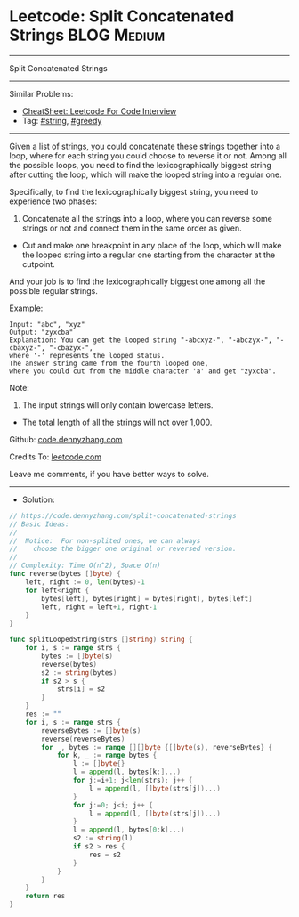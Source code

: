* Leetcode: Split Concatenated Strings                                              :BLOG:Medium:
#+STARTUP: showeverything
#+OPTIONS: toc:nil \n:t ^:nil creator:nil d:nil
:PROPERTIES:
:type:     string, greedy
:END:
---------------------------------------------------------------------
Split Concatenated Strings
---------------------------------------------------------------------
#+BEGIN_HTML
<a href="https://github.com/dennyzhang/code.dennyzhang.com/tree/master/problems/split-concatenated-strings"><img align="right" width="200" height="183" src="https://www.dennyzhang.com/wp-content/uploads/denny/watermark/github.png" /></a>
#+END_HTML
Similar Problems:
- [[https://cheatsheet.dennyzhang.com/cheatsheet-leetcode-A4][CheatSheet: Leetcode For Code Interview]]
- Tag: [[https://code.dennyzhang.com/review-string][#string]], [[https://code.dennyzhang.com/review-greedy][#greedy]]
---------------------------------------------------------------------
Given a list of strings, you could concatenate these strings together into a loop, where for each string you could choose to reverse it or not. Among all the possible loops, you need to find the lexicographically biggest string after cutting the loop, which will make the looped string into a regular one.

Specifically, to find the lexicographically biggest string, you need to experience two phases:

1. Concatenate all the strings into a loop, where you can reverse some strings or not and connect them in the same order as given.
- Cut and make one breakpoint in any place of the loop, which will make the looped string into a regular one starting from the character at the cutpoint.

And your job is to find the lexicographically biggest one among all the possible regular strings.

Example:
#+BEGIN_EXAMPLE
Input: "abc", "xyz"
Output: "zyxcba"
Explanation: You can get the looped string "-abcxyz-", "-abczyx-", "-cbaxyz-", "-cbazyx-", 
where '-' represents the looped status. 
The answer string came from the fourth looped one, 
where you could cut from the middle character 'a' and get "zyxcba".
#+END_EXAMPLE

Note:
1. The input strings will only contain lowercase letters.
- The total length of all the strings will not over 1,000.

Github: [[https://github.com/dennyzhang/code.dennyzhang.com/tree/master/problems/split-concatenated-strings][code.dennyzhang.com]]

Credits To: [[https://leetcode.com/problems/split-concatenated-strings/description/][leetcode.com]]

Leave me comments, if you have better ways to solve.
---------------------------------------------------------------------
- Solution:

#+BEGIN_SRC go
// https://code.dennyzhang.com/split-concatenated-strings
// Basic Ideas:
//
//  Notice:  For non-splited ones, we can always 
//    choose the bigger one original or reversed version.
//
// Complexity: Time O(n^2), Space O(n)
func reverse(bytes []byte) {
    left, right := 0, len(bytes)-1
    for left<right {
        bytes[left], bytes[right] = bytes[right], bytes[left]
        left, right = left+1, right-1
    }
}

func splitLoopedString(strs []string) string {
    for i, s := range strs {
        bytes := []byte(s)
        reverse(bytes)
        s2 := string(bytes)
        if s2 > s {
            strs[i] = s2
        }
    }
    res := ""
    for i, s := range strs {
        reverseBytes := []byte(s)
        reverse(reverseBytes)
        for _, bytes := range [][]byte {[]byte(s), reverseBytes} {
            for k, _ := range bytes {
                l := []byte{}
                l = append(l, bytes[k:]...)
                for j:=i+1; j<len(strs); j++ {
                    l = append(l, []byte(strs[j])...)
                }
                for j:=0; j<i; j++ {
                    l = append(l, []byte(strs[j])...)
                }
                l = append(l, bytes[0:k]...)
                s2 := string(l)
                if s2 > res {
                    res = s2
                }
            }
        }
    }
    return res
}
#+END_SRC

#+BEGIN_HTML
<div style="overflow: hidden;">
<div style="float: left; padding: 5px"> <a href="https://www.linkedin.com/in/dennyzhang001"><img src="https://www.dennyzhang.com/wp-content/uploads/sns/linkedin.png" alt="linkedin" /></a></div>
<div style="float: left; padding: 5px"><a href="https://github.com/dennyzhang"><img src="https://www.dennyzhang.com/wp-content/uploads/sns/github.png" alt="github" /></a></div>
<div style="float: left; padding: 5px"><a href="https://www.dennyzhang.com/slack" target="_blank" rel="nofollow"><img src="https://www.dennyzhang.com/wp-content/uploads/sns/slack.png" alt="slack"/></a></div>
</div>
#+END_HTML
